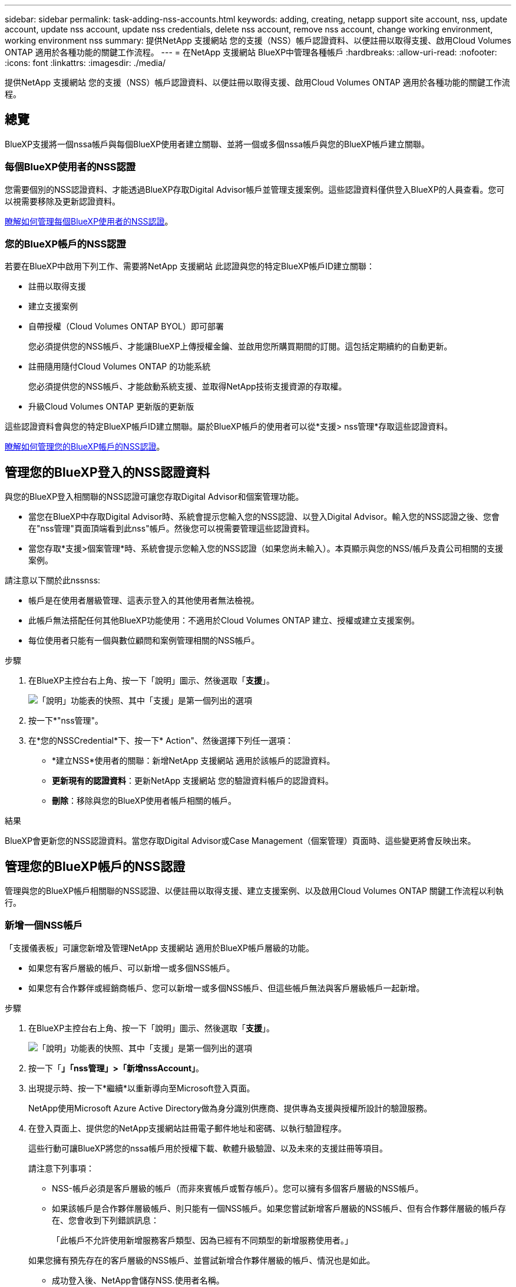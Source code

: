 ---
sidebar: sidebar 
permalink: task-adding-nss-accounts.html 
keywords: adding, creating, netapp support site account, nss, update account, update nss account, update nss credentials, delete nss account, remove nss account, change working environment, working environment nss 
summary: 提供NetApp 支援網站 您的支援（NSS）帳戶認證資料、以便註冊以取得支援、啟用Cloud Volumes ONTAP 適用於各種功能的關鍵工作流程。 
---
= 在NetApp 支援網站 BlueXP中管理各種帳戶
:hardbreaks:
:allow-uri-read: 
:nofooter: 
:icons: font
:linkattrs: 
:imagesdir: ./media/


[role="lead"]
提供NetApp 支援網站 您的支援（NSS）帳戶認證資料、以便註冊以取得支援、啟用Cloud Volumes ONTAP 適用於各種功能的關鍵工作流程。



== 總覽

BlueXP支援將一個nssa帳戶與每個BlueXP使用者建立關聯、並將一個或多個nssa帳戶與您的BlueXP帳戶建立關聯。



=== 每個BlueXP使用者的NSS認證

您需要個別的NSS認證資料、才能透過BlueXP存取Digital Advisor帳戶並管理支援案例。這些認證資料僅供登入BlueXP的人員查看。您可以視需要移除及更新認證資料。

<<Manage NSS credentials per BlueXP user,瞭解如何管理每個BlueXP使用者的NSS認證>>。



=== 您的BlueXP帳戶的NSS認證

若要在BlueXP中啟用下列工作、需要將NetApp 支援網站 此認證與您的特定BlueXP帳戶ID建立關聯：

* 註冊以取得支援
* 建立支援案例
* 自帶授權（Cloud Volumes ONTAP BYOL）即可部署
+
您必須提供您的NSS帳戶、才能讓BlueXP上傳授權金鑰、並啟用您所購買期間的訂閱。這包括定期續約的自動更新。

* 註冊隨用隨付Cloud Volumes ONTAP 的功能系統
+
您必須提供您的NSS帳戶、才能啟動系統支援、並取得NetApp技術支援資源的存取權。

* 升級Cloud Volumes ONTAP 更新版的更新版


這些認證資料會與您的特定BlueXP帳戶ID建立關聯。屬於BlueXP帳戶的使用者可以從*支援> nss管理*存取這些認證資料。

<<管理您的BlueXP帳戶的NSS認證,瞭解如何管理您的BlueXP帳戶的NSS認證>>。



== 管理您的BlueXP登入的NSS認證資料

與您的BlueXP登入相關聯的NSS認證可讓您存取Digital Advisor和個案管理功能。

* 當您在BlueXP中存取Digital Advisor時、系統會提示您輸入您的NSS認證、以登入Digital Advisor。輸入您的NSS認證之後、您會在"nss管理"頁面頂端看到此nss"帳戶。然後您可以視需要管理這些認證資料。
* 當您存取*支援>個案管理*時、系統會提示您輸入您的NSS認證（如果您尚未輸入）。本頁顯示與您的NSS/帳戶及貴公司相關的支援案例。


請注意以下關於此nssnss:

* 帳戶是在使用者層級管理、這表示登入的其他使用者無法檢視。
* 此帳戶無法搭配任何其他BlueXP功能使用：不適用於Cloud Volumes ONTAP 建立、授權或建立支援案例。
* 每位使用者只能有一個與數位顧問和案例管理相關的NSS帳戶。


.步驟
. 在BlueXP主控台右上角、按一下「說明」圖示、然後選取「*支援*」。
+
image:https://raw.githubusercontent.com/NetAppDocs/cloud-manager-family/main/media/screenshot-help-support.png["「說明」功能表的快照、其中「支援」是第一個列出的選項"]

. 按一下*"nss管理"。
. 在*您的NSSCredential*下、按一下* Action"、然後選擇下列任一選項：
+
** *建立NSS*使用者的關聯：新增NetApp 支援網站 適用於該帳戶的認證資料。
** *更新現有的認證資料*：更新NetApp 支援網站 您的驗證資料帳戶的認證資料。
** *刪除*：移除與您的BlueXP使用者帳戶相關的帳戶。




.結果
BlueXP會更新您的NSS認證資料。當您存取Digital Advisor或Case Management（個案管理）頁面時、這些變更將會反映出來。



== 管理您的BlueXP帳戶的NSS認證

管理與您的BlueXP帳戶相關聯的NSS認證、以便註冊以取得支援、建立支援案例、以及啟用Cloud Volumes ONTAP 關鍵工作流程以利執行。



=== 新增一個NSS帳戶

「支援儀表板」可讓您新增及管理NetApp 支援網站 適用於BlueXP帳戶層級的功能。

* 如果您有客戶層級的帳戶、可以新增一或多個NSS帳戶。
* 如果您有合作夥伴或經銷商帳戶、您可以新增一或多個NSS帳戶、但這些帳戶無法與客戶層級帳戶一起新增。


.步驟
. 在BlueXP主控台右上角、按一下「說明」圖示、然後選取「*支援*」。
+
image:https://raw.githubusercontent.com/NetAppDocs/cloud-manager-family/main/media/screenshot-help-support.png["「說明」功能表的快照、其中「支援」是第一個列出的選項"]

. 按一下「*」「nss管理」>「新增nssAccount」*。
. 出現提示時、按一下*繼續*以重新導向至Microsoft登入頁面。
+
NetApp使用Microsoft Azure Active Directory做為身分識別供應商、提供專為支援與授權所設計的驗證服務。

. 在登入頁面上、提供您的NetApp支援網站註冊電子郵件地址和密碼、以執行驗證程序。
+
這些行動可讓BlueXP將您的nssa帳戶用於授權下載、軟體升級驗證、以及未來的支援註冊等項目。

+
請注意下列事項：

+
** NSS-帳戶必須是客戶層級的帳戶（而非來賓帳戶或暫存帳戶）。您可以擁有多個客戶層級的NSS帳戶。
** 如果該帳戶是合作夥伴層級帳戶、則只能有一個NSS帳戶。如果您嘗試新增客戶層級的NSS帳戶、但有合作夥伴層級的帳戶存在、您會收到下列錯誤訊息：
+
「此帳戶不允許使用新增服務客戶類型、因為已經有不同類型的新增服務使用者。」

+
如果您擁有預先存在的客戶層級的NSS帳戶、並嘗試新增合作夥伴層級的帳戶、情況也是如此。

** 成功登入後、NetApp會儲存NSS.使用者名稱。
+
這是系統產生的ID、會對應至您的電子郵件。在「* nssn*管理*」頁面上、您可以從顯示電子郵件 image:https://raw.githubusercontent.com/NetAppDocs/cloud-manager-family/main/media/icon-nss-menu.png["三個橫點的圖示"] 功能表。

** 如果您需要重新整理登入認證憑證權杖、也可以在中使用*更新認證*選項 image:https://raw.githubusercontent.com/NetAppDocs/cloud-manager-family/main/media/icon-nss-menu.png["三個橫點的圖示"] 功能表。
+
使用此選項會提示您重新登入。請注意、這些帳戶的權杖會在90天後過期。系統會張貼通知、提醒您注意此點。





.接下來呢？
現在、使用者可以在建立新Cloud Volumes ONTAP 的支援系統、註冊現有Cloud Volumes ONTAP 的支援系統、以及註冊支援時、選擇帳戶。

* https://docs.netapp.com/us-en/cloud-manager-cloud-volumes-ontap/task-deploying-otc-aws.html["在 Cloud Volumes ONTAP AWS 中啟動"^]
* https://docs.netapp.com/us-en/cloud-manager-cloud-volumes-ontap/task-deploying-otc-azure.html["在 Cloud Volumes ONTAP Azure 中啟動"^]
* https://docs.netapp.com/us-en/cloud-manager-cloud-volumes-ontap/task-deploying-gcp.html["在 Cloud Volumes ONTAP GCP 中啟動"^]
* https://docs.netapp.com/us-en/cloud-manager-cloud-volumes-ontap/task-registering.html["註冊隨用隨付系統"^]




=== 更新新驗證方法的NSS帳戶

自2021年11月起、NetApp現在使用Microsoft Azure Active Directory做為身分識別供應商、提供專為支援與授權所設計的驗證服務。此更新之後、BlueXP會提示您更新先前新增之任何現有帳戶的認證資料。

.步驟
. 如果您尚未這麼做、 https://kb.netapp.com/Advice_and_Troubleshooting/Miscellaneous/FAQs_for_NetApp_adoption_of_MS_Azure_AD_B2C_for_login["建立Microsoft Azure Active Directory B2C帳戶、並連結至您目前的NetApp帳戶"^]。
. 在BlueXP主控台右上角、按一下「說明」圖示、然後選取「*支援*」。
. 按一下*"nss管理"。
. 針對您要更新的NSS帳戶、按一下*更新帳戶*。
+
image:screenshot-nss-update-account.png["顯示「更新帳戶」選項的快照"]

. 出現提示時、按一下*繼續*以重新導向至Microsoft登入頁面。
+
NetApp使用Microsoft Azure Active Directory做為身分識別供應商、提供專為支援與授權所設計的驗證服務。

. 在登入頁面上、提供您的NetApp支援網站註冊電子郵件地址和密碼、以執行驗證程序。
+
完成此程序之後、您更新的帳戶現在應該會在表格中列為_new帳戶。此表中仍會列出_舊版_帳戶、以及任何現有的工作環境關聯。

. 如果Cloud Volumes ONTAP 現有的不工作環境附加至舊版帳戶、請依照下列步驟執行 <<將工作環境附加至不同的NSS帳戶,將這些工作環境附加至不同的NSS帳戶>>。
. 移至舊版的nsso帳戶、按一下 image:icon-action.png["這是三個並排點的圖示"] 然後選取*刪除*。




=== 更新NSS認證資料

發生下列任一情況時、您必須更新BlueXP中的NSS帳戶認證：

* 您可以變更帳戶的認證資料
* 與您帳戶相關的更新Token會在3個月後過期


.步驟
. 在BlueXP主控台右上角、按一下「說明」圖示、然後選取「*支援*」。
. 按一下*"nss管理"。
. 針對您要更新的NSS帳戶、按一下 image:icon-action.png["這是三個並排點的圖示"] 然後選取*更新認證*。
+
image:screenshot-nss-update-credentials.png["顯示NetApp支援網站帳戶動作功能表的快照、其中包含選擇「刪除」選項的功能。"]

. 出現提示時、按一下*繼續*以重新導向至Microsoft登入頁面。
+
NetApp使用Microsoft Azure Active Directory做為身分識別供應商、提供專為支援與授權所設計的驗證服務。

. 在登入頁面上、提供您的NetApp支援網站註冊電子郵件地址和密碼、以執行驗證程序。




=== 將工作環境附加至不同的NSS帳戶

如果您的組織有多個NetApp Support Site帳戶、您可以變更Cloud Volumes ONTAP 哪個帳戶與某個支援系統相關聯。

此功能僅適用於設定為使用NetApp採用的Microsoft Azure AD進行身分識別管理的NSS帳戶。在使用此功能之前、您需要按一下*「Add nssAccount」（新增nssAccount）*或*「Update Account」（更新帳戶）*。

.步驟
. 在BlueXP主控台右上角、按一下「說明」圖示、然後選取「*支援*」。
. 按一下*"nss管理"。
. 完成下列步驟以變更NSS帳戶：
+
.. 展開工作環境目前關聯的NetApp支援網站帳戶列。
.. 若要變更關聯的工作環境、請按一下 image:icon-action.png["這是三個並排點的圖示"]
.. 選擇*變更為不同的nss*帳戶。
+
image:screenshot-nss-change-account.png["螢幕擷取畫面顯示與NetApp Support Site帳戶相關之工作環境的動作功能表。"]

.. 選取帳戶、然後按一下*「Save（儲存）」*。






=== 顯示NSS帳戶的電子郵件地址

由於此等帳戶使用Microsoft Azure Active Directory進行驗證服務、因此在BlueXP中顯示的NSS使用者名稱通常是Azure AD所產生的識別碼。NetApp 支援網站因此、您可能無法立即得知與該帳戶相關的電子郵件地址。不過、BlueXP有一個選項可以顯示相關的電子郵件地址。


TIP: 當您移至「NSS管理」頁面時、BlueXP會為表格中的每個帳戶產生一個權杖。該權杖包含相關電子郵件地址的相關資訊。當您離開頁面時、便會移除權杖。這些資訊永遠不會快取、有助於保護您的隱私。

.步驟
. 在BlueXP主控台右上角、按一下「說明」圖示、然後選取「*支援*」。
. 按一下*"nss管理"。
. 針對您要更新的NSS帳戶、按一下 image:icon-action.png["這是三個並排點的圖示"] 然後選取*顯示電子郵件地址*。
+
image:screenshot-nss-display-email.png["顯示NetApp支援網站帳戶動作功能表的快照、其中包含顯示電子郵件地址的功能。"]



.結果
BlueXP會顯示NetApp 支援網站 不完整的使用者名稱及相關的電子郵件地址。您可以使用複製按鈕來複製電子郵件地址。



=== 移除NSS.帳戶

刪除任何不再想與BlueXP搭配使用的NSS帳戶。

請注意、您無法刪除目前與Cloud Volumes ONTAP 某個運作環境相關聯的帳戶。您首先需要 <<將工作環境附加至不同的NSS帳戶,將這些工作環境附加至不同的NSS帳戶>>。

.步驟
. 在BlueXP主控台右上角、按一下「說明」圖示、然後選取「*支援*」。
. 按一下*"nss管理"。
. 針對您要刪除的NSS帳戶、按一下 image:icon-action.png["這是三個並排點的圖示"] 然後選取*刪除*。
+
image:screenshot-nss-delete.png["顯示NetApp支援網站帳戶動作功能表的快照、其中包含選擇「刪除」選項的功能。"]

. 按一下*刪除*以確認。

